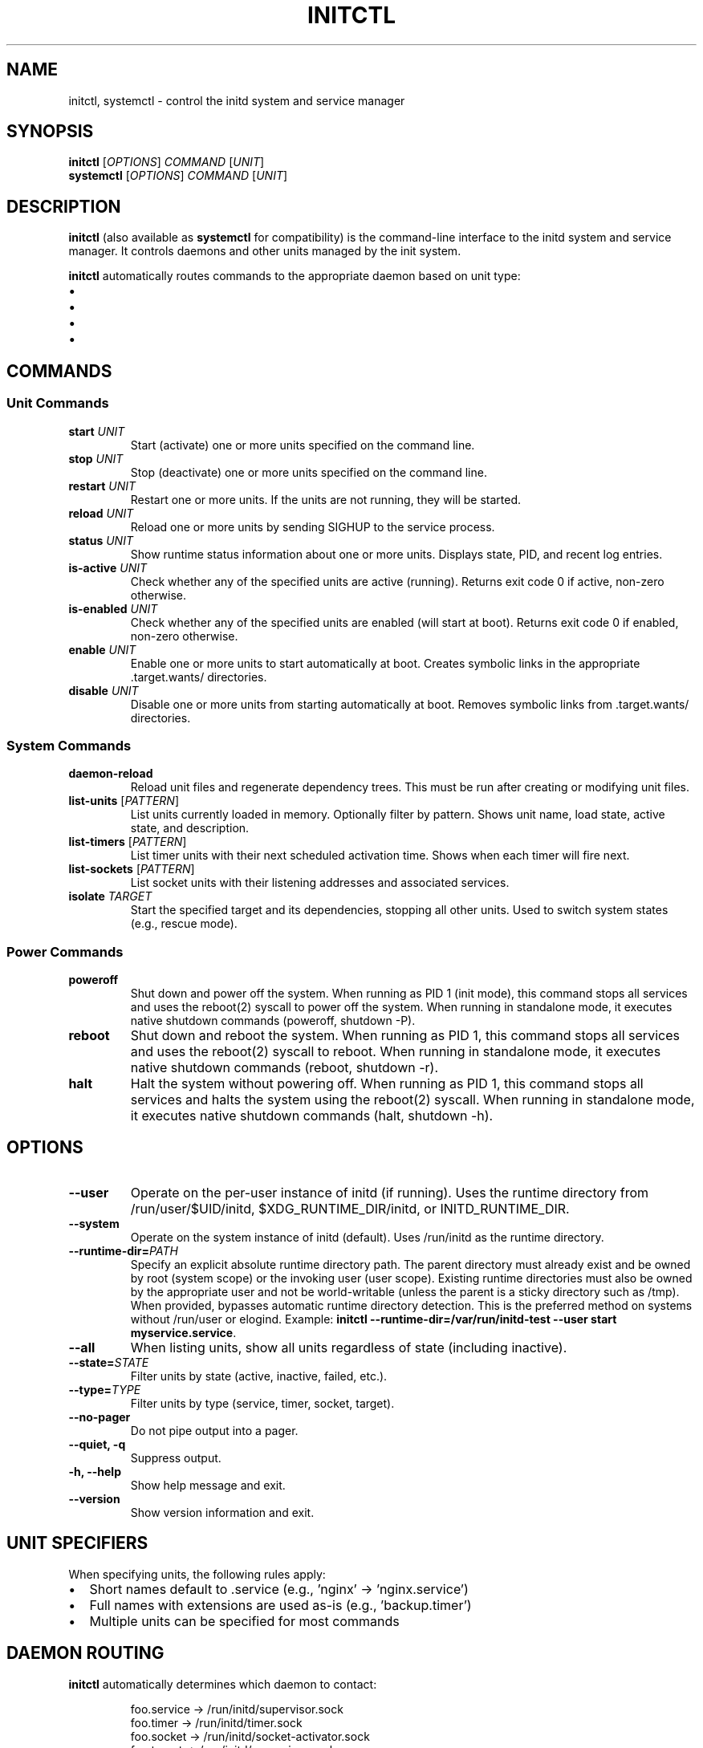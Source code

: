 .TH INITCTL 1 "2025" "initd 0.1" "User Commands"
.SH NAME
initctl, systemctl \- control the initd system and service manager
.SH SYNOPSIS
.B initctl
.RI [ OPTIONS ]
.I COMMAND
.RI [ UNIT ]
.br
.B systemctl
.RI [ OPTIONS ]
.I COMMAND
.RI [ UNIT ]
.SH DESCRIPTION
.B initctl
(also available as
.BR systemctl
for compatibility) is the command-line interface to the initd system and
service manager. It controls daemons and other units managed by the init
system.
.PP
.B initctl
automatically routes commands to the appropriate daemon based on unit type:
.IP \(bu 2
.service units → supervisor-worker (/run/initd/supervisor/supervisor.sock)
.IP \(bu
.timer units → timer-daemon (/run/initd/timer/timer.sock)
.IP \(bu
.socket units → socket-activator (/run/initd/socket/socket-activator.sock)
.IP \(bu
.target units → supervisor-worker
.SH COMMANDS
.SS Unit Commands
.TP
.B start \fIUNIT\fR
Start (activate) one or more units specified on the command line.
.TP
.B stop \fIUNIT\fR
Stop (deactivate) one or more units specified on the command line.
.TP
.B restart \fIUNIT\fR
Restart one or more units. If the units are not running, they will be started.
.TP
.B reload \fIUNIT\fR
Reload one or more units by sending SIGHUP to the service process.
.TP
.B status \fIUNIT\fR
Show runtime status information about one or more units. Displays state,
PID, and recent log entries.
.TP
.B is-active \fIUNIT\fR
Check whether any of the specified units are active (running). Returns
exit code 0 if active, non-zero otherwise.
.TP
.B is-enabled \fIUNIT\fR
Check whether any of the specified units are enabled (will start at boot).
Returns exit code 0 if enabled, non-zero otherwise.
.TP
.B enable \fIUNIT\fR
Enable one or more units to start automatically at boot. Creates symbolic
links in the appropriate .target.wants/ directories.
.TP
.B disable \fIUNIT\fR
Disable one or more units from starting automatically at boot. Removes
symbolic links from .target.wants/ directories.
.SS System Commands
.TP
.B daemon-reload
Reload unit files and regenerate dependency trees. This must be run after
creating or modifying unit files.
.TP
.B list-units \fR[\fIPATTERN\fR]
List units currently loaded in memory. Optionally filter by pattern.
Shows unit name, load state, active state, and description.
.TP
.B list-timers \fR[\fIPATTERN\fR]
List timer units with their next scheduled activation time. Shows when
each timer will fire next.
.TP
.B list-sockets \fR[\fIPATTERN\fR]
List socket units with their listening addresses and associated services.
.TP
.B isolate \fITARGET\fR
Start the specified target and its dependencies, stopping all other units.
Used to switch system states (e.g., rescue mode).
.SS Power Commands
.TP
.B poweroff
Shut down and power off the system. When running as PID 1 (init mode), this
command stops all services and uses the reboot(2) syscall to power off the
system. When running in standalone mode, it executes native shutdown commands
(poweroff, shutdown -P).
.TP
.B reboot
Shut down and reboot the system. When running as PID 1, this command stops
all services and uses the reboot(2) syscall to reboot. When running in
standalone mode, it executes native shutdown commands (reboot, shutdown -r).
.TP
.B halt
Halt the system without powering off. When running as PID 1, this command
stops all services and halts the system using the reboot(2) syscall. When
running in standalone mode, it executes native shutdown commands (halt,
shutdown -h).
.SH OPTIONS
.TP
.B \-\-user
Operate on the per-user instance of initd (if running). Uses the runtime
directory from /run/user/$UID/initd, $XDG_RUNTIME_DIR/initd, or INITD_RUNTIME_DIR.
.TP
.B \-\-system
Operate on the system instance of initd (default). Uses /run/initd as the runtime directory.
.TP
.B \-\-runtime-dir=\fIPATH\fR
Specify an explicit absolute runtime directory path. The parent directory
must already exist and be owned by root (system scope) or the invoking user
(user scope). Existing runtime directories must also be owned by the
appropriate user and not be world-writable (unless the parent is a sticky
directory such as /tmp). When provided, bypasses automatic runtime directory
detection. This is the preferred method on systems without /run/user or
elogind. Example:
.BR "initctl \-\-runtime-dir=/var/run/initd-test \-\-user start myservice.service" .
.TP
.B \-\-all
When listing units, show all units regardless of state (including inactive).
.TP
.B \-\-state=\fISTATE\fR
Filter units by state (active, inactive, failed, etc.).
.TP
.B \-\-type=\fITYPE\fR
Filter units by type (service, timer, socket, target).
.TP
.B \-\-no\-pager
Do not pipe output into a pager.
.TP
.B \-\-quiet, \-q
Suppress output.
.TP
.B \-h, \-\-help
Show help message and exit.
.TP
.B \-\-version
Show version information and exit.
.SH UNIT SPECIFIERS
When specifying units, the following rules apply:
.IP \(bu 2
Short names default to .service (e.g., 'nginx' → 'nginx.service')
.IP \(bu
Full names with extensions are used as-is (e.g., 'backup.timer')
.IP \(bu
Multiple units can be specified for most commands
.SH DAEMON ROUTING
.B initctl
automatically determines which daemon to contact:
.PP
.RS
.nf
foo.service  → /run/initd/supervisor.sock
foo.timer    → /run/initd/timer.sock
foo.socket   → /run/initd/socket-activator.sock
foo.target   → /run/initd/supervisor.sock
foo (no ext) → /run/initd/supervisor.sock (assumed .service)
.fi
.RE
.PP
If the target daemon is not running, a helpful error message is displayed.
.SS Per-user persistence
The
.B initctl user
subcommands manage per-user daemon settings for reboot persistence. Running
.B "initctl user enable USER [DAEMON...]"
creates or updates
.I ~/.config/initd/user-daemons.conf
and places a marker under
.I /etc/initd/users-enabled/.
Daemons listed there are started at boot by
.B initd-user-manager.
.PP
On Linux systems that use elogind, administrators may optionally run
.B loginctl enable-linger USER
to obtain session-manager persistence; this facility operates independently
from initd's reboot-persistence helpers.
.SH EXIT STATUS
.TP
.B 0
Success
.TP
.B 1
Generic failure
.TP
.B 2
Invalid usage (wrong arguments)
.TP
.B 3
Unit not found
.TP
.B 4
Unit failed to start
.TP
.B 5
Daemon not running
.SH EXAMPLES
.SS Service Management
.nf
# Start nginx
initctl start nginx
systemctl start nginx.service

# Check status
initctl status nginx
systemctl status nginx

# Restart with logs
initctl restart sshd
journalctl -u sshd -f
.fi
.SS Enable at Boot
.nf
# Enable service to start at boot
systemctl enable nginx

# Check if enabled
systemctl is-enabled nginx
.fi
.SS Timer Management
.nf
# List all timers
systemctl list-timers

# Start a timer
systemctl start backup.timer

# Check timer status
systemctl status backup.timer
.fi
.SS Socket Activation
.nf
# Enable socket activation
systemctl enable sshd.socket
systemctl start sshd.socket

# List active sockets
systemctl list-sockets
.fi
.SS System State
.nf
# Switch to rescue mode
systemctl isolate rescue.target

# Reload unit files
systemctl daemon-reload

# List all units
systemctl list-units --all
.fi
.SS Power Management
.nf
# Power off the system
initctl poweroff
systemctl poweroff

# Reboot the system
initctl reboot
systemctl reboot

# Halt the system
initctl halt
systemctl halt
.fi
.SH FILES
.TP
.I /run/initd/supervisor.sock
Supervisor control socket
.TP
.I /run/initd/timer.sock
Timer daemon control socket
.TP
.I /run/initd/socket-activator.sock
Socket activator control socket
.TP
.I /etc/initd/system/
Local unit file directory
.TP
.I /lib/initd/system/
System unit file directory
.SH SEE ALSO
.BR initd.unit (5),
.BR init (8),
.BR supervisor-worker (8),
.BR timer-daemon (8),
.BR socket-activator (8),
.BR journalctl (1)
.SH AUTHOR
Written for the initd project.
.SH COPYRIGHT
Copyright \(co 2025. Licensed under the MIT License.
